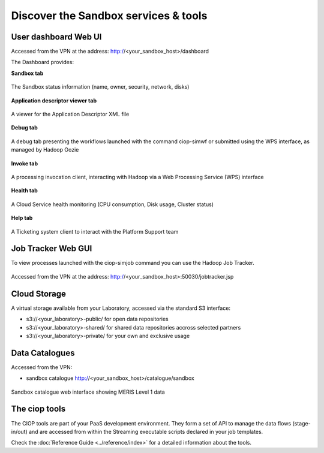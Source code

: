 .. _discover:

Discover the Sandbox services & tools
#####################################

User dashboard Web UI
+++++++++++++++++++++

Accessed from the VPN at the address: http://<your_sandbox_host>/dashboard 

The Dashboard provides:

**Sandbox tab**

.. figure:: assets/dashboard_sandbox.png
  :width: 500px
  :align: center
  :alt: alternate text
  :figclass: align-center

  The Sandbox status information (name, owner, security, network, disks)

**Application descriptor viewer tab**

.. figure:: assets/dashboard_sandbox.png
  :width: 500px
  :align: center
  :alt: alternate text
  :figclass: align-center

  A viewer for the Application Descriptor XML file

**Debug tab**

.. figure:: assets/dashboard_debug.png
  :width: 500px
  :align: center
  :alt: alternate text
  :figclass: align-center

  A debug tab presenting the workflows launched with the command ciop-simwf or submitted using the WPS interface, as managed by Hadoop Oozie

**Invoke tab**

.. figure:: assets/dashboard_invoke.png
  :width: 500px
  :align: center
  :alt: alternate text
  :figclass: align-center
  
  A processing invocation client, interacting with Hadoop via a Web Processing Service (WPS) interface

**Health tab**

.. figure:: assets/dashboard_health.png
  :width: 500px
  :align: center
  :alt: alternate text
  :figclass: align-center

  A Cloud Service health monitoring (CPU consumption, Disk usage, Cluster status)

**Help tab**

.. figure:: assets/dashboard_help.png
  :width: 500px
  :align: center
  :alt: alternate text
  :figclass: align-center

  A Ticketing system client to interact with the Platform Support team
 
Job Tracker Web GUI
+++++++++++++++++++

To view processes launched with the ciop-simjob command you can use the Hadoop Job Tracker.

.. figure:: assets/hadoop_console.png
  :width: 500px
  :align: center
  :alt: alternate text
  :figclass: align-center

  Accessed from the VPN at the address: http://<your_sandbox_host>:50030/jobtracker.jsp

Cloud Storage
+++++++++++++

A virtual storage available from your Laboratory, accessed via the standard S3 interface:

* s3://<your_laboratory>-public/ for open data repositories
* s3://<your_laboratory>-shared/ for shared data repositories accross selected partners
* s3://<your_laboratory>-private/ for your own and exclusive usage

Data Catalogues
+++++++++++++++

Accessed from the VPN:

* sandbox catalogue http://<your_sandbox_host>/catalogue/sandbox

.. figure:: assets/catalogue_ui_with_results.png
  :width: 500px
  :align: center
  :alt: alternate text
  :figclass: align-center
  
  Sandbox catalogue web interface showing MERIS Level 1 data

The ciop tools
++++++++++++++

The CIOP tools are part of your PaaS development environment.
They form a set of API to manage the data flows (stage-in/out) and are accessed from within the Streaming executable scripts declared in your job templates.

Check the :doc:`Reference Guide <../reference/index>` for a detailed information about the tools.
